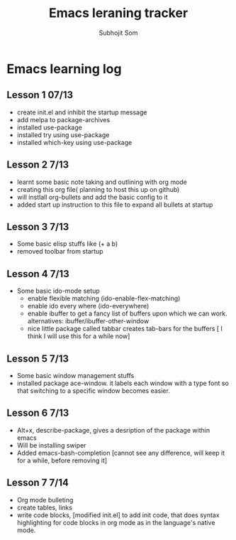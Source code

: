 #+TITLE: Emacs leraning tracker
#+STARTUP: showall hidestars
#+author: Subhojit Som
#+email: susom@iu.edu

* Emacs learning log
** Lesson 1 07/13
  - create init.el and inhibit the startup message
  - add melpa to package-archives
  - installed use-package
  - installed try using use-package
  - installed which-key using use-package
** Lesson 2 7/13
   - learnt some basic note taking and outlining with org mode
   - creating this org file( planning to host this up on github)
   - will instlall org-bullets and add the basic config to it
   - added start up instruction to this file to expand all bullets at
     startup
** Lesson 3 7/13
   - Some basic elisp stuffs like (+ a b)
   - removed toolbar from startup
** Lesson 4 7/13
   - Some basic ido-mode setup
     - enable flexible matching (ido-enable-flex-matching)
     - enable ido every where (ido-everywhere)
     - enable ibuffer to get a fancy list of buffers upon which we can
       work. alternatives: ibuffer/ibuffer-other-window
     - nice little package called tabbar creates tab-bars for the buffers
       [ I think I will use this for a while now]
** Lesson 5 7/13
   - Some basic window management stuffs
   - installed package ace-window. it labels each window with a type
     font so that switching to a specific window becomes easier.

** Lesson 6 7/13
   - Alt+x, describe-package, gives a desription of the package within
     emacs
   - Will be installing swiper
   - Added emacs-bash-completion [cannot see any difference, will keep
     it for a while, before removing it]
** Lesson 7 7/14
   - Org mode bulleting
   - create tables, links
   - write code blocks, [modified init.el] to add init code, that does
     syntax highlighting for code blocks in org mode as in the
     language's native mode.


